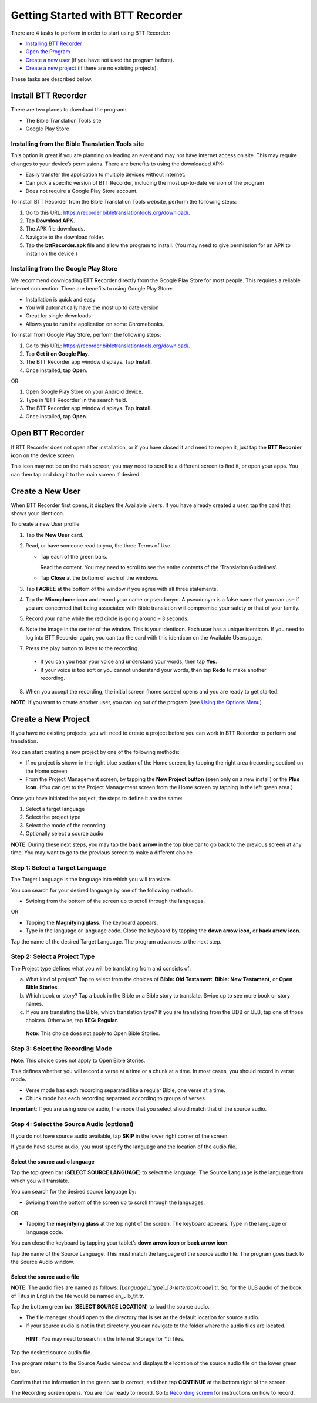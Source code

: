 Getting Started with BTT Recorder
----------------------------------

There are 4 tasks to perform in order to start using BTT Recorder:

* `Installing BTT Recorder <https://btt-recorder.readthedocs.io/en/latest/install.html>`_

* `Open the Program <https://btt-recorder.readthedocs.io/en/latest/install.html#open-the-program>`_


* `Create a new user`_ (if you have not used the program before).

* `Create a new project`_ (if there are no existing projects).

These tasks are described below.

Install BTT Recorder
=======================

There are two places to download the program:

*	The Bible Translation Tools site

*	Google Play Store

Installing from the Bible Translation Tools site
^^^^^^^^^^^^^^^^^^^^^^^^^^^^^^^^^^^^^^^^^^^^^^^^

This option is great if you are planning on leading an event and may not have internet access on site. This may require changes to your device’s permissions. There are benefits to using the downloaded APK:

* Easily transfer the application to multiple devices without internet.

* Can pick a specific version of BTT Recorder, including the most up-to-date version of the program

* Does not require a Google Play Store account. 

To install BTT Recorder from the Bible Translation Tools website, perform the following steps:

1.	Go to this URL: https://recorder.bibletranslationtools.org/download/.

2.	Tap **Download APK**.

3.	The APK file downloads.

4.	Navigate to the download folder.

5.	Tap the **bttRecorder.apk** file and allow the program to install. (You may need to give permission for an APK to install on the device.)

Installing from the Google Play Store
^^^^^^^^^^^^^^^^^^^^^^^^^^^^^^^^^^^^^^

We recommend downloading BTT Recorder directly from the Google Play Store for most people. This requires a reliable internet connection. There are benefits to using Google Play Store: 

* Installation is quick and easy

* You will automatically have the most up to date version

* Great for single downloads

* Allows you to run the application on some Chromebooks.

To install from Google Play Store, perform the following steps:

1.	Go to this URL: https://recorder.bibletranslationtools.org/download/.

2.	Tap **Get it on Google Play**.

3.	The BTT Recorder app window displays. Tap **Install**.

4.	Once installed, tap **Open**.

OR

1.	Open Google Play Store on your Android device.

2.	Type in ‘BTT Recorder’ in the search field.

3.	The BTT Recorder app window displays. Tap **Install**.

4.	Once installed, tap **Open**.

Open BTT Recorder
====================

If BTT Recorder does not open after installation, or if you have closed it and need to reopen it, just tap the **BTT Recorder icon** on the device screen. 

.. image:: ../images/BTTRecorderLogo.gif
    :align: center
    :alt: BTT Recorder Icon

This icon may not be on the main screen; you may need to scroll to a different screen to find it, or open your apps. You can then tap and drag it to the main screen if desired.

Create a New User
=======================

When BTT Recorder first opens, it displays the Available Users. If you have already created a user, tap the card that shows your identicon.

To create a new User profile

1. Tap the **New User** card.
 
2. Read, or have someone read to you, the three Terms of Use.

   * Tap each of the green bars.

     Read the content. You may need to scroll to see the entire contents of the ‘Translation Guidelines’.

   * Tap **Close** at the bottom of each of the windows. 

3. Tap **I AGREE** at the bottom of the window if you agree with all three statements.

4. Tap the **Microphone icon** and record your name or pseudonym. A pseudonym is a false name that you can use if you are concerned that being associated with Bible translation will compromise your safety or that of your family.

5. Record your name while the red circle is going around – 3 seconds.

6. Note the image in the center of the window. This is your identicon. Each user has a unique identicon. If you need to log into BTT Recorder again, you can tap the card with this identicon on the Available Users page. 

7. Press the play button to listen to the recording.

  *	If you can you hear your voice and understand your words, then tap **Yes**.

  *	If your voice is too soft or you cannot understand your words, then tap **Redo** to make another recording.

8. When you accept the recording, the initial screen (home screen) opens and you are ready to get started.

**NOTE**: If you want to create another user, you can log out of the program (see `Using the Options Menu <https://btt-recorder.readthedocs.io/en/latest/pmpages.html#using_the_options_menu>`_)


Create a New Project
=====================

If you have no existing projects, you will need to create a project before you can work in BTT Recorder to perform oral translation.

You can start creating a new project by one of the following methods:

*	If no project is shown in the right blue section of the Home screen, by tapping the right area (recording section) on the Home screen

*	From the Project Management screen, by tapping the **New Project button** (seen only on a new install) or the **Plus icon**. (You can get to the Project Management screen from the Home screen by tapping in the left green area.)

.. image:: ../images/NewProject.png
    :align: center
    :alt: New Project from Project Management Screen

Once you have initiated the project, the steps to define it are the same:

1.	Select a target language

2.	Select the project type

3.	Select the mode of the recording

4.	Optionally select a source audio

**NOTE**: During these next steps, you may tap the **back arrow** in the top blue bar to go back to the previous screen at any time. You may want to go to the previous screen to make a different choice.

Step 1: Select a Target Language
^^^^^^^^^^^^^^^^^^^^^^^^^^^^^^^^

The Target Language is the language into which you will translate.

You can search for your desired language by one of the following methods:

*	Swiping from the bottom of the screen up to scroll through the languages. 

OR

*	Tapping the **Magnifying glass**. The keyboard appears. 

*	Type in the language or language code. Close the keyboard by tapping the **down arrow icon**, or **back arrow icon**.

Tap the name of the desired Target Language. The program advances to the next step.

Step 2: Select a Project Type
^^^^^^^^^^^^^^^^^^^^^^^^^^^^^^^^

The Project type defines what you will be translating from and consists of:

a)	What kind of project? Tap to select from the choices of **Bible: Old Testament**, **Bible: New Testament**, or **Open Bible Stories**.

b)	Which book or story? Tap a book in the Bible or a Bible story to translate. Swipe up to see more book or story names.

c)	If you are translating the Bible, which translation type? If you are translating from the UDB or ULB, tap one of those choices. Otherwise, tap **REG: Regular**.

    **Note**: This choice does not apply to Open Bible Stories.

Step 3: Select the Recording Mode
^^^^^^^^^^^^^^^^^^^^^^^^^^^^^^^^^

**Note**: This choice does not apply to Open Bible Stories.

This defines whether you will record a verse at a time or a chunk at a time. In most cases, you should record in verse mode. 

* Verse mode has each recording separated like a regular Bible, one verse at a time.
 
* Chunk mode has each recording separated according to groups of verses. 

**Important**: If you are using source audio, the mode that you select should match that of the source audio.

Step 4: Select the Source Audio (optional)
^^^^^^^^^^^^^^^^^^^^^^^^^^^^^^^^^^^^^^^^^^

If you do not have source audio available, tap **SKIP** in the lower right corner of the screen.

If you do have source audio, you must specify the language and the location of the audio file. 

Select the source audio language
++++++++++++++++++++++++++++++++

Tap the top green bar (**SELECT SOURCE LANGUAGE**) to select the language. The Source Language is the language from which you will translate.

You can search for the desired source language by: 

*	Swiping from the bottom of the screen up to scroll through the languages.

OR

*	Tapping the  **magnifying glass** at the top right of the screen. The keyboard appears. Type in the language or language code.
  
You can close the keyboard by tapping your tablet’s **down arrow icon** or **back arrow icon**.

Tap the name of the Source Language. This must match the language of the source audio file. The program goes back to the Source Audio window.

Select the source audio file
++++++++++++++++++++++++++++

**NOTE**: The audio files are named as follows: [*Language*]_[*type*]_[*3-letterbookcode*].tr. So, for the ULB audio of the book of Titus in English the file would be named en_ulb_tit.tr.

Tap the bottom green bar (**SELECT SOURCE LOCATION**) to load the source audio. 

*	The file manager should open to the directory that is set as the default location for source audio. 

*	If your source audio is not in that directory, you can navigate to the folder where the audio files are located.

  **HINT**: You may need to search in the Internal Storage for *.tr files.

Tap the desired source audio file. 

The program returns to the Source Audio window and displays the location of the source audio file on the lower green bar. 

Confirm that the information in the green bar is correct, and then tap **CONTINUE** at the bottom right of the screen. 

The Recording screen opens. You are now ready to record. Go to `Recording screen <https://btt-recorder.readthedocs.io/en/latest/recordingscreen.html>`_ for instructions on how to record. 
